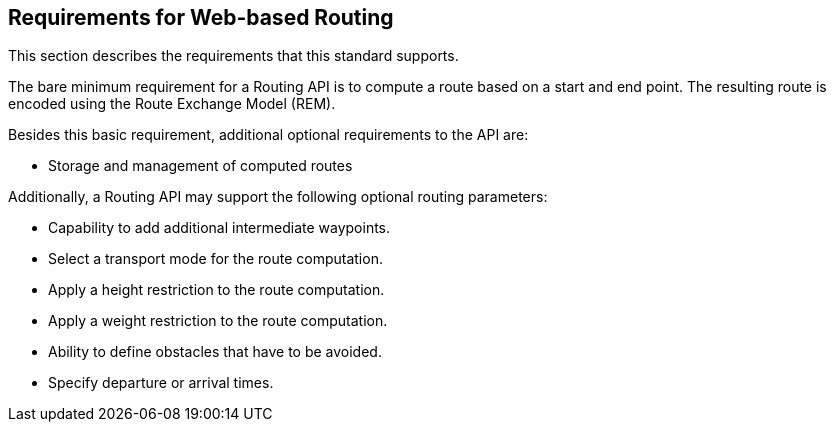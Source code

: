 [[Requirements]]
== Requirements for Web-based Routing

This section describes the requirements that this standard supports.

The bare minimum requirement for a Routing API is to compute a route based on a start and end point. The resulting route is encoded using the Route Exchange Model (REM).

Besides this basic requirement, additional optional requirements to the API are:

* Storage and management of computed routes

Additionally, a Routing API may support the following optional routing parameters:

* Capability to add additional intermediate waypoints.
* Select a transport mode for the route computation.
* Apply a height restriction to the route computation.
* Apply a weight restriction to the route computation.
* Ability to define obstacles that have to be avoided.
* Specify departure or arrival times.
